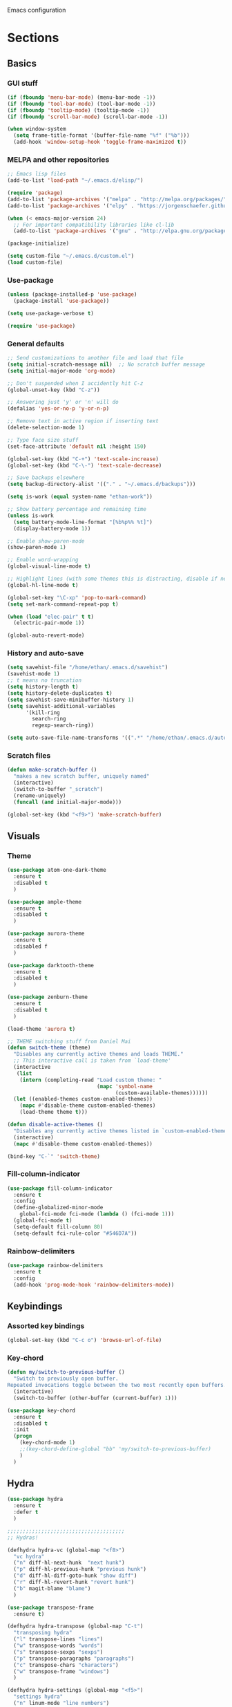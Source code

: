 Emacs configuration
* Sections
  :PROPERTIES:
  :VISIBILITY: children
  :END:

** Basics
*** GUI stuff
#+BEGIN_SRC emacs-lisp
(if (fboundp 'menu-bar-mode) (menu-bar-mode -1))
(if (fboundp 'tool-bar-mode) (tool-bar-mode -1))
(if (fboundp 'tooltip-mode) (tooltip-mode -1))
(if (fboundp 'scroll-bar-mode) (scroll-bar-mode -1))

(when window-system
  (setq frame-title-format '(buffer-file-name "%f" ("%b")))
  (add-hook 'window-setup-hook 'toggle-frame-maximized t))
#+END_SRC

*** MELPA and other repositories
#+BEGIN_SRC emacs-lisp
;; Emacs lisp files
(add-to-list 'load-path "~/.emacs.d/elisp/")

(require 'package)
(add-to-list 'package-archives '("melpa" . "http://melpa.org/packages/") t)
(add-to-list 'package-archives '("elpy" . "https://jorgenschaefer.github.io/packages/") t)

(when (< emacs-major-version 24)
  ;; For important compatibility libraries like cl-lib
  (add-to-list 'package-archives '("gnu" . "http://elpa.gnu.org/packages/")))

(package-initialize)

(setq custom-file "~/.emacs.d/custom.el")
(load custom-file)
#+END_SRC

*** Use-package
#+BEGIN_SRC emacs-lisp
(unless (package-installed-p 'use-package)
  (package-install 'use-package))

(setq use-package-verbose t)

(require 'use-package)
#+END_SRC

*** General defaults
#+BEGIN_SRC emacs-lisp
;; Send customizations to another file and load that file
(setq initial-scratch-message nil)  ;; No scratch buffer message
(setq initial-major-mode 'org-mode)

;; Don't suspended when I accidently hit C-z
(global-unset-key (kbd "C-z"))

;; Answering just 'y' or 'n' will do
(defalias 'yes-or-no-p 'y-or-n-p)

;; Remove text in active region if inserting text
(delete-selection-mode 1)

;; Type face size stuff
(set-face-attribute 'default nil :height 150)

(global-set-key (kbd "C-+") 'text-scale-increase)
(global-set-key (kbd "C-\-") 'text-scale-decrease)

;; Save backups elsewhere
(setq backup-directory-alist '(("." . "~/.emacs.d/backups")))

(setq is-work (equal system-name "ethan-work"))

;; Show battery percentage and remaining time
(unless is-work
  (setq battery-mode-line-format "[%b%p%% %t]")
  (display-battery-mode 1))

;; Enable show-paren-mode
(show-paren-mode 1)

;; Enable word-wrapping
(global-visual-line-mode t)

;; Highlight lines (with some themes this is distracting, disable if necessary)
(global-hl-line-mode t)

(global-set-key "\C-xp" 'pop-to-mark-command)
(setq set-mark-command-repeat-pop t)

(when (load "elec-pair" t t)
  (electric-pair-mode 1))

(global-auto-revert-mode)
#+END_SRC

*** History and auto-save
#+BEGIN_SRC emacs-lisp
(setq savehist-file "/home/ethan/.emacs.d/savehist")
(savehist-mode 1)
;; t means no truncation
(setq history-length t)
(setq history-delete-duplicates t)
(setq savehist-save-minibuffer-history 1)
(setq savehist-additional-variables
      '(kill-ring
        search-ring
        regexp-search-ring))

(setq auto-save-file-name-transforms '((".*" "/home/ethan/.emacs.d/auto-save-list/" t)))
#+END_SRC

*** Scratch files
#+BEGIN_SRC emacs-lisp
(defun make-scratch-buffer ()
  "makes a new scratch buffer, uniquely named"
  (interactive)
  (switch-to-buffer "_scratch")
  (rename-uniquely)
  (funcall (and initial-major-mode)))

(global-set-key (kbd "<f9>") 'make-scratch-buffer)
#+END_SRC

** Visuals
*** Theme
#+BEGIN_SRC emacs-lisp
(use-package atom-one-dark-theme
  :ensure t
  :disabled t
  )

(use-package ample-theme
  :ensure t
  :disabled t
  )

(use-package aurora-theme
  :ensure t
  :disabled f
  )

(use-package darktooth-theme
  :ensure t
  :disabled t
  )

(use-package zenburn-theme
  :ensure t
  :disabled t
  )

(load-theme 'aurora t)

;; THEME switching stuff from Daniel Mai
(defun switch-theme (theme)
  "Disables any currently active themes and loads THEME."
  ;; This interactive call is taken from `load-theme'
  (interactive
   (list
    (intern (completing-read "Load custom theme: "
                             (mapc 'symbol-name
                                   (custom-available-themes))))))
  (let ((enabled-themes custom-enabled-themes))
    (mapc #'disable-theme custom-enabled-themes)
    (load-theme theme t)))

(defun disable-active-themes ()
  "Disables any currently active themes listed in `custom-enabled-themes'."
  (interactive)
  (mapc #'disable-theme custom-enabled-themes))

(bind-key "C-`" 'switch-theme)
#+END_SRC
*** Fill-column-indicator
#+BEGIN_SRC emacs-lisp
  (use-package fill-column-indicator
    :ensure t
    :config
    (define-globalized-minor-mode
      global-fci-mode fci-mode (lambda () (fci-mode 1)))
    (global-fci-mode t)
    (setq-default fill-column 80)
    (setq-default fci-rule-color "#546D7A"))
#+END_SRC

*** Rainbow-delimiters
#+BEGIN_SRC emacs-lisp
(use-package rainbow-delimiters
  :ensure t
  :config
  (add-hook 'prog-mode-hook 'rainbow-delimiters-mode))
#+END_SRC

** Keybindings
*** Assorted key bindings
#+BEGIN_SRC emacs-lisp
(global-set-key (kbd "C-c o") 'browse-url-of-file)
#+END_SRC

*** Key-chord
#+BEGIN_SRC emacs-lisp
(defun my/switch-to-previous-buffer ()
  "Switch to previously open buffer.
Repeated invocations toggle between the two most recently open buffers."
  (interactive)
  (switch-to-buffer (other-buffer (current-buffer) 1)))

(use-package key-chord
  :ensure t
  :disabled t
  :init
  (progn
    (key-chord-mode 1)
    ;;(key-chord-define-global "bb" 'my/switch-to-previous-buffer)
    )
  )
#+END_SRC

** Hydra
#+BEGIN_SRC emacs-lisp
(use-package hydra
  :ensure t
  :defer t
  )

;;;;;;;;;;;;;;;;;;;;;;;;;;;;;;;;;;;;;;
;; Hydras!

(defhydra hydra-vc (global-map "<f8>")
  "vc hydra"
  ("n" diff-hl-next-hunk  "next hunk")
  ("p" diff-hl-previous-hunk "previous hunk")
  ("d" diff-hl-diff-goto-hunk "show diff")
  ("r" diff-hl-revert-hunk "revert hunk")
  ("b" magit-blame "blame")
  )

(use-package transpose-frame
  :ensure t)

(defhydra hydra-transpose (global-map "C-t")
  "transposing hydra"
  ("l" transpose-lines "lines")
  ("w" transpose-words "words")
  ("s" transpose-sexps "sexps")
  ("p" transpose-paragraphs "paragraphs")
  ("c" transpose-chars "characters")
  ("w" transpose-frame "windows")
  )

(defhydra hydra-settings (global-map "<f5>")
  "settings hydra"
  ("n" linum-mode "line numbers")
  ("v" visual-line-mode "visual line")
  ("s" sr-speedbar-toggle "speedbar")
  )
#+END_SRC

** Org
*** General settings
#+BEGIN_SRC emacs-lisp
(setq org-refile-targets '((org-agenda-files . (:maxlevel . 6))))

;; Open .org and .txt files in org-mode
(add-to-list 'auto-mode-alist '("\\.org\\'" . org-mode))
(add-to-list 'auto-mode-alist '("\\.txt\\'" . org-mode))

;; This makes it so I can have check boxes auto-uncheck when
;; repeating task is completed
(require 'org-checklist)
#+END_SRC

*** Keybindings
#+BEGIN_SRC emacs-lisp
(global-set-key "\C-cl" 'org-store-link)
(global-set-key "\C-cc" 'org-capture)
(global-set-key "\C-ca" 'org-agenda)
(global-set-key "\C-cb" 'org-iswitchb)

(define-key org-agenda-mode-map "d" 'org-agenda-deadline)

;; Open this config file
(global-set-key (kbd "C-c s")
		(lambda () (interactive) (find-file "~/.emacs.d/settings.org")))

;; bindings for capture templates
(define-key global-map "\C-ci" ;inbox
  (lambda () (interactive) (org-capture nil "i")))
(define-key global-map "\C-cnn" ;new note
  (lambda () (interactive) (org-capture nil "n")))
#+END_SRC

*** TODOs
#+BEGIN_SRC emacs-lisp
  (setq org-enforce-todo-dependencies t)
  ;; (setq org-enforce-todo-checkbox-dependencies t)

  ;; Set to 'invisible and blocked tasks wont show up in agenda, t and they will be dimmed
  (setq org-agenda-dim-blocked-tasks 'invisible)

  ;; Don't keep track of completed repeating tasks
  (setq org-log-repeat nil)
#+END_SRC

*** Agenda
#+BEGIN_SRC emacs-lisp
;; Enable highlight line only for org-agenda-mode (it is annoying in other modes)
(add-hook 'org-agenda-mode-hook 'hl-line-mode)

;; Make agenda full screen without typing 'o'
(add-hook 'org-agenda-finalize-hook (lambda () (delete-other-windows)))

(defun my-skip-unless-work ()
  "Skip trees that are not waiting"
  (let ((subtree-end (save-excursion (org-end-of-subtree t))))
    (if (re-search-forward ":work:" subtree-end t)
	nil ; tag found, do not skip
      subtree-end))) ; tag not found, continue after end of subtree

;; Block agenda view for agenda and unscheduled tasks
(setq org-agenda-custom-commands
      '(("j" "Agenda and unscheduled tasks"
	 ((tags-todo
	   "-DEADLINE={.+}-SCHEDULED={.+}-dad-mom-beilei-someday-emacs-projects-work")
	  (agenda ""))
	 ((org-agenda-start-on-weekday nil)
	  (org-deadline-warning-days 0)))
	("w" "Work tasks"
	 ((tags-todo
	   "-DEADLINE={.+}-SCHEDULED={.+}-dad-mom-beilei-someday-emacs-projects")
	  (agenda ""))
	 ((org-agenda-skip-function '(org-agenda-skip-entry-if 'regexp ":home:"))
	  (org-agenda-start-on-weekday nil)
	  (org-agenda-ndays 1)
	  (org-deadline-warning-days 0)))
	("f" "Talking points"
         ((tags-todo "+beilei")
          (tags-todo "+mom")
          (tags-todo "+dad"))
	 ((org-agenda-prefix-format "- ")
	  (org-show-context-detail 'minimal)
	  (org-agenda-todo-keyword-format "")))
	(";" "Someday"
	 ((tags-todo "+someday"))
	 ((org-agenda-prefix-format "- ")
	  (org-show-context-detail 'minimal)
	  (org-agenda-remove-tags t)
	  (org-agenda-todo-keyword-format "")))
	("l" "Emacs"
	 ((tags-todo "+emacs"))
	 ((org-agenda-prefix-format "- ")
	  (org-show-context-detail 'minimal)
	  (org-agenda-remove-tags t)
	  (org-agenda-todo-keyword-format "")))
	("2" "Mobile tasks"
	 ((tags "-DEADLINE={.+}-SCHEDULED={.+}/+TODO")
	  (agenda ""))
	 ((org-agenda-prefix-format "- ")
	  (org-agenda-todo-keyword-format "")
	  (org-agenda-start-on-weekday nil)
	  (org-agenda-ndays 3)
	  (org-deadline-warning-days 0))
         ("~/Dropbox/org_files/taskpaper_files/da_guai.taskpaper"))))

  (setq org-agenda-files '("~/Dropbox/org_files/da_guai.org"
                           "~/Dropbox/org_files/talkingpoints.org"))

  ;; Only ask for confirmation of kills within agenda
  ;; only if TODO spans more than 2 lines
  (setq org-agenda-confirm-kill 2)

  (setq org-deadline-warning-days 3)
#+END_SRC

*** Habits
#+BEGIN_SRC emacs-lisp
(require 'org-habit)
#+END_SRC

*** Capture templates
#+BEGIN_SRC emacs-lisp
  (setq org-capture-templates
    '(("i" "New TODO to Uncategorized TODOs" entry (file+headline
      "~/Dropbox/org_files/da_guai.org" "Uncategorized TODOs")
      "* TODO %?" :kill-buffer t)

    ("n" "New note to xnotes.org" entry (file
     "~/Dropbox/org_files/xnotes.org")
     "* %T\n\n%i%?" :prepend t :empty-lines 1)

    ("w" "New work note" entry (file
      "~/Dropbox/org_files/worknotes.org")
      "* %T\n\n%i%?" :kill-buffer t :prepend t :empty-lines 1)

    ("d" "New daydayup entry" entry (file
      "~/Dropbox/org_files/daydayup.org")
      "* %T\n\n%?" :kill-buffer t :prepend t :empty-lines 1)))
#+END_SRC

*** Sync

The code below runs a python script that parses the tasks in my org files
and saves them in .taskpaper format to a file that can be accessed on my
phone.

#+BEGIN_SRC emacs-lisp
  (defun sync-to-taskpaper ()
    "Sync org file to taskpaper file for mobile access"
    (when (file-equal-p buffer-file-name "/home/ethan/Dropbox/org_files/da_guai.org")
      (shell-command "~/corgi.sh taskpapersync")))

  (add-hook 'after-save-hook #'sync-to-taskpaper)

  (defun sync-with-corgi ()
    "Sync org file with to_sync.txt from corgi capture and mobile capture"
    (when (window-system nil)
      (message (shell-command-to-string "~/corgi.sh orgsync"))))

  (add-hook 'after-init-hook #'sync-with-corgi)
#+END_SRC

*** Org-crypt

#+BEGIN_SRC emacs-lisp
(require 'org-crypt)
(org-crypt-use-before-save-magic)
(setq org-tags-exclude-from-inheritance (quote ("crypt")))
(setq org-crypt-key nil)

;; GPG key to use for encryption
;; Either the Key ID or set to nil to use symmetric encryption.

;; Auto-saving does not cooperate with org-crypt.el: so you need
;; to turn it off if you plan to use org-crypt.el quite often.
;; Otherwise, you’ll get an (annoying) message each time you
;; start Org.
;; To turn it off only locally, you can insert this:
;;
;; # -*- buffer-auto-save-file-name: nil; -*-
#+END_SRC

*** make things look nice
#+BEGIN_SRC emacs-lisp
  (setq org-src-fontify-natively t
        org-src-window-setup 'current-window
        org-src-strip-leading-and-trailing-blank-lines t
        org-src-preserve-indentation t
        org-src-tab-acts-natively t)
#+END_SRC

*** Babel
#+BEGIN_SRC emacs-lisp
(org-babel-do-load-languages
 'org-babel-load-languages
 '((python . t)
   (sh . t)))
#+END_SRC
** Deft
#+BEGIN_SRC emacs-lisp
  (use-package deft
    :ensure t
    :defer t
    :config
    (setq deft-directory "~/Dropbox/org_files")
    (setq deft-default-extension "org")
    (setq deft-text-mode 'org-mode)
    (setq deft-use-filename-as-title t)
    (setq deft-use-filter-string-for-filename t)
    :bind (("C-c d" . deft)))
  ;;(setq deft-auto-save-interval 0)
#+END_SRC

** Projectile
#+BEGIN_SRC emacs-lisp
(use-package projectile
  :ensure t
  :defer t
  :diminish projectile-mode
  :config
  (progn
    (setq projectile-enable-caching t)
    (setq projectile-indexing-method 'alien)
    (setq projectile-completion-system 'default)
    (setq projectile-switch-project-action 'helm-projectile)
    (projectile-global-mode)))

(use-package helm-projectile
  :ensure t
  :defer t
  :init
  (helm-projectile-on))
#+END_SRC

** Navigation
*** Custom function for movement
#+BEGIN_SRC emacs-lisp
(defun smarter-move-beginning-of-line (arg)
  "Move point back to indentation of beginning of line.

Move point to the first non-whitespace character on this line.
If point is already there, move to the beginning of the line.
Effectively toggle between the first non-whitespace character and
the beginning of the line.

If ARG is not nil or 1, move forward ARG - 1 lines first.  If
point reaches the beginning or end of the buffer, stop there."
  (interactive "^p")
  (setq arg (or arg 1))

  ;; Move lines first
  (when (/= arg 1)
    (let ((line-move-visual nil))
      (forward-line (1- arg))))

  (let ((orig-point (point)))
    (back-to-indentation)
    (when (= orig-point (point))
      (move-beginning-of-line 1))))

(global-set-key (kbd "C-a") 'smarter-move-beginning-of-line)
#+END_SRC

*** Helm-swoop
#+BEGIN_SRC emacs-lisp
(use-package helm-swoop
  :ensure t
  :init
  (setq helm-multi-swoop-edit-save t)
  (setq helm-swoop-move-to-line-cycle t)
  (setq helm-swoop-use-line-number-face t)
  ;; disable pre-input, but set input to selection if there is one
  (setq helm-swoop-pre-input-function
	(lambda () ""))
  :bind (("C-s" . helm-swoop))
  )
#+END_SRC

*** Helm
#+BEGIN_SRC emacs-lisp
  (use-package helm
    :ensure t
    :init
    ;;(require 'helm-config)
    (helm-mode 1)
    (setq helm-recentf-fuzzy-match t
        helm-buffers-fuzzy-matching t
        helm-completion-in-region-fuzzy-match t
        ;helm-move-to-line-cycle-in-source t
        helm-mode-fuzzy-match t)
    (setq helm-source-recentf
    (helm-make-source "Recentf" 'helm-recentf-source
      :fuzzy-match t))
    :bind (("C-x b" . helm-mini)
           ("C-x f" . helm-recentf)
           ("M-y" . helm-show-kill-ring)))
#+END_SRC

*** Helm-ag
#+BEGIN_SRC emacs-lisp
(use-package helm-ag
  :ensure t
  :init
  (setq helm-ag-insert-at-point 'symbol)
  )
#+END_SRC

*** Ace-jump-mode
#+BEGIN_SRC emacs-lisp
;;
;; ace jump mode major function
;;
(add-to-list 'load-path "/home/ethan/.emacs.d/elisp/ace-jump-mode/")
(autoload
  'ace-jump-mode
  "ace-jump-mode"
  "Emacs quick move minor mode"
  t)

;; you can select the key you prefer to
;;(define-key global-map (kbd "C-c SPC") 'ace-jump-mode)
(global-set-key (kbd "M-s") 'ace-jump-mode)

;;
;; enable a more powerful jump back function from ace jump mode
;;
(autoload
  'ace-jump-mode-pop-mark
  "ace-jump-mode"
  "Ace jump back:-)"
  t)
(eval-after-load "ace-jump-mode"
  '(ace-jump-mode-enable-mark-sync))
(define-key global-map (kbd "C-x SPC") 'ace-jump-mode-pop-mark)
(setq ace-jump-mode-submode-list '(ace-jump-char-mode ace-jump-line-mode ace-jump-word-mode))
#+END_SRC

*** Registers and bookmarks
#+BEGIN_SRC emacs-lisp
(defhydra hydra-register (global-map "<f1>")
  "register hydra"
  ("r" point-to-register "point")
  ("j" jump-to-register "jump")
  ("t" copy-to-register "copy text")
  ("i" insert-register "insert text")
  ("a" append-to-register "append text")
  ("p" prepend-to-register "prepend text")
  )

(defun my/quick-save-bookmark ()
  "Save bookmark with name as 'buffer:row:col'"
  (interactive)
  (bookmark-set (format "%s:%s:line %s:column %s"
			(thing-at-point 'symbol)
			(buffer-name)
			(line-number-at-pos)
			(current-column)))
  (message "Bookmarked saved at current position"))

(global-set-key (kbd "C-S-b") 'my/quick-save-bookmark)
(bind-key "<menu>" 'helm-bookmarks)
#+END_SRC

*** Speedbar
#+BEGIN_SRC emacs-lisp
(use-package sr-speedbar
  :ensure t
  :init
  (add-hook 'speedbar-load-hook 'visual-line-mode)
  )
#+END_SRC
** Yasnippet
#+BEGIN_SRC emacs-lisp
(use-package yasnippet
  :ensure t
  :diminish yas-minor-mode
  :init (yas-global-mode 1)
  :config
  (progn
    (yas-global-mode)
    (add-hook 'term-mode-hook (lambda()
				(setq yas-dont-activate t)))
    (setq yas-snippet-dirs '("~/.emacs.d/snippets"))
    (define-key yas-minor-mode-map (kbd "<tab>") nil)
    (define-key yas-minor-mode-map (kbd "TAB") nil)
    (define-key yas-minor-mode-map (kbd "SPC") #'yas-expand)
    (yas-global-mode 1)))
#+END_SRC

** Languages
*** Python
#+BEGIN_SRC emacs-lisp
(defun comment-or-uncomment-line-or-region ()
  "Comments or uncomments the current line or region."
  (interactive)
  (if (region-active-p)
      (comment-or-uncomment-region (region-beginning) (region-end))
    (comment-or-uncomment-region (line-beginning-position) (line-end-position))))

(global-set-key (kbd "M-;") 'comment-or-uncomment-line-or-region)

(defun goto-def-or-rgrep ()
  "Go to definition of thing at point or do an rgrep in project if that fails"
  (interactive)
  (condition-case nil (elpy-goto-definition)
    (error (elpy-rgrep-symbol (thing-at-point 'symbol)))))

(use-package elpy
  :ensure t
  :init
  (elpy-enable)
  (setq elpy-rpc-backend "rope")  ; "jedi" is another possibility
  (elpy-use-ipython)
  (setq elpy-rgrep-file-pattern "*.py *.pyx *.kv *.rst")
  (add-to-list 'auto-mode-alist '("\\.pyx\\'" . python-mode))
  (add-to-list 'auto-mode-alist '("\\.pdbrc\\'" . python-mode))
  (setenv "PYTHONPATH" "/home/ethan/Dropbox/development/kivy_fork/kivy")
  (add-hook 'python-mode-hook 'visual-line-mode)
  (setq python-check-command "flake8")
  :config
  (define-key elpy-mode-map (kbd "M-.") 'goto-def-or-rgrep)
  )

(add-to-list 'auto-mode-alist '("\\.tpl\\'" . sgml-mode))
#+END_SRC

**** Pdb
#+BEGIN_SRC emacs-lisp
(add-hook 'gud-mode-hook 'hl-line-mode)
#+END_SRC
*** Kivy-mode
#+BEGIN_SRC emacs-lisp
(use-package kivy-mode
  :ensure t
  :disabled t
  :init
  (add-hook 'kivy-mode-hook
	    (lambda ()
	      (local-set-key (kbd "C-c C-s") 'elpy-rgrep-symbol))))
#+END_SRC

*** Yaml-mode
#+BEGIN_SRC emacs-lisp
(use-package yaml-mode
  :ensure t
  :config
  (add-hook 'yaml-mode-hook
	    (lambda ()
	      (local-set-key (kbd "C-c C-s") 'elpy-rgrep-symbol)))
  (add-to-list 'auto-mode-alist '("\\.kv\\'" . yaml-mode))
  )
#+END_SRC

*** Lisp
**** Slime
#+BEGIN_SRC emacs-lisp
(setq inferior-lisp-program "/usr/bin/sbcl")
#+END_SRC

**** Eldoc
#+BEGIN_SRC emacs-lisp
(use-package "eldoc"
  :ensure t
  :diminish eldoc-mode
  :commands turn-on-eldoc-mode
  :defer t
  :init
  (progn
  (add-hook 'emacs-lisp-mode-hook 'turn-on-eldoc-mode)
  (add-hook 'lisp-interaction-mode-hook 'turn-on-eldoc-mode)))
#+END_SRC

*** SQL
#+BEGIN_SRC emacs-lisp
(add-hook 'sql-interactive-mode-hook
          (lambda ()
            (toggle-truncate-lines t)))
#+END_SRC
** Version control
*** Magit
#+BEGIN_SRC emacs-lisp
  (use-package magit
    :ensure t
    :config
    (setq magit-push-always-verify nil)
    :bind ("C-c g" . magit-status))
#+END_SRC

*** Git Gutter
#+BEGIN_SRC emacs-lisp
(use-package git-gutter+
  :ensure t
  :disabled t
  :init
  (global-git-gutter+-mode)
  :config
  (use-package git-gutter-fringe+
    :ensure t)
  :bind (("<f8>" . git-gutter+-next-hunk)
  	 ("<f7>" . git-gutter+-previous-hunk)
  	 ("C-x v =" . git-gutter+-show-hunk)
  	 ("C-?" . git-gutter+-revert-hunk)
  	 )
  :diminish (git-gutter+-mode . "gg")
  )
#+END_SRC

*** Diff-hl
#+BEGIN_SRC emacs-lisp
(use-package diff-hl
  :ensure t
  :init
  (global-diff-hl-mode t)
  ;; :bind (("<f8>" . diff-hl-next-hunk)
  ;; 	 ("<f7>" . diff-hl-previous-hunk)
  ;; 	 ("C-x v =" . diff-hl-diff-goto-hunk)
  ;; 	 ("C-?" . diff-hl-revert-hunk)
  ;; 	 )
  )
#+END_SRC
** Editing
*** Expand region
#+BEGIN_SRC emacs-lisp
  (use-package expand-region
    :ensure t
    :bind ("M-SPC" . er/expand-region))
#+END_SRC

*** Syntax-subword

This mode allows more fine-grained movement and editing commands

#+BEGIN_SRC emacs-lisp
(use-package syntax-subword
  :ensure t
  :init
  (setq syntax-subword-skip-spaces t)
  :config
  (global-syntax-subword-mode))
#+END_SRC

*** Wrap-region
#+BEGIN_SRC emacs-lisp
(use-package wrap-region
  :ensure t
  :config
  (wrap-region-add-wrappers
   '(("(" ")" nil (python-mode org-mode lisp-mode))
     ("'" "'" nil python-mode)
     ("`" "`" nil (org-mode sql-mode sql-interactive-mode))
     ("\"" "\"" nil (org-mode python-mode lisp-mode sql-mode))))
  (add-hook 'org-mode-hook 'wrap-region-mode)
  (add-hook 'python-mode-hook 'wrap-region-mode)
  (add-hook 'lisp-mode-hook 'wrap-region-mode))
#+END_SRC

*** Multiple-cursors
#+BEGIN_SRC emacs-lisp
(use-package multiple-cursors
  :ensure t
  :bind (("M-N" . mc/mark-next-like-this)
	 ("M-P". mc/mark-previous-like-this)
	 ("C-S-<mouse-1> " . mc/add-cursor-on-click)))
#+END_SRC

*** Fly spell
#+BEGIN_SRC emacs-lisp
  ;; Enable flyspell-mode
  (add-hook 'org-mode-hook 'flyspell-mode)
  (add-hook  'text-mode-hook 'flyspell-mode)
  (add-hook 'prog-mode-hook 'flyspell-prog-mode)
#+END_SRC

*** Company
#+BEGIN_SRC emacs-lisp
(use-package company
  :ensure t
  :init
  (global-company-mode t)
  )
#+END_SRC
*** Auto-complete
#+BEGIN_SRC emacs-lisp
  (use-package auto-complete
    :ensure t
    :disabled t
    :init
    (require 'auto-complete-config)
    (add-to-list 'ac-dictionary-directories "~/.emacs.d/ac-dict")
    (ac-config-default))
#+END_SRC
*** Undo-tree
#+BEGIN_SRC emacs-lisp
(use-package undo-tree
  :ensure t
  :diminish undo-tree-mode
  :config
  (progn
    (global-undo-tree-mode)
    (setq undo-tree-visualizer-timestamps t)
    (setq undo-tree-visualizer-diff t))
  :bind ("C-/" . undo-tree-undo)
  )
#+END_SRC

*** Copy line
#+BEGIN_SRC emacs-lisp
 (defun copy-line (arg)
  "Copy lines (as many as prefix argument) in the kill ring.
    Ease of use features:
    - Move to start of next line.
    - Appends the copy on sequential calls.
    - Use newline as last char even on the last line of the buffer.
    - If region is active, copy its lines."
  (interactive "p")
  (let ((beg (line-beginning-position))
	(end (line-end-position arg)))
    (when mark-active
      (if (> (point) (mark))
	  (setq beg (save-excursion (goto-char (mark)) (line-beginning-position)))
	(setq end (save-excursion (goto-char (mark)) (line-end-position)))))
    (if (eq last-command 'copy-line)
	(kill-append (buffer-substring beg end) (< end beg))
      (kill-ring-save beg end)))
  (kill-append "\n" nil)
  (beginning-of-line (or (and arg (1+ arg)) 2))
  (if (and arg (not (= 1 arg))) (message "%d lines copied" arg)))

(global-set-key (kbd "C-S-l") 'copy-line)

#+END_SRC
*** Editor-config
#+BEGIN_SRC emacs-lisp
(load "editorconfig")
(editorconfig-mode 1)
#+END_SRC
** Work
#+BEGIN_SRC emacs-lisp
(when is-work
  (load "~/.emacs.d/work.el"))
#+END_SRC

** Terminal
#+BEGIN_SRC emacs-lisp
(use-package sane-term
  :ensure t
  :bind (("<f10>" . sane-term-create)))
#+END_SRC

*** Open terminal from emacs
#+BEGIN_SRC emacs-lisp
(global-set-key (kbd "<f12>") (kbd "M-& terminator"))
(add-to-list 'display-buffer-alist (cons "\\*Async Shell Command\\*.*" (cons #'display-buffer-no-window nil)))
#+END_SRC
** Windows
#+BEGIN_SRC emacs-lisp
(windmove-default-keybindings)

;; Make windmove work in org-mode:
(add-hook 'org-shiftup-final-hook 'windmove-up)
(add-hook 'org-shiftleft-final-hook 'windmove-left)
(add-hook 'org-shiftdown-final-hook 'windmove-down)
(add-hook 'org-shiftright-final-hook 'windmove-right)
#+END_SRC

*** Split windows and switch at the same time
From Daniel Mai https://github.com/danielmai/.emacs.d/blob/master/config.org
#+BEGIN_SRC emacs-lisp
(defun vsplit-other-window ()
  "Splits the window vertically and switches to that window."
  (interactive)
  (split-window-vertically)
  (other-window 1 nil))
(defun hsplit-other-window ()
  "Splits the window horizontally and switches to that window."
  (interactive)
  (split-window-horizontally)
  (other-window 1 nil))

(bind-key "C-x 2" 'vsplit-other-window)
(bind-key "C-x 3" 'hsplit-other-window)
#+END_SRC

*** Winner-mode!
#+BEGIN_SRC emacs-lisp
(winner-mode 1)
#+END_SRC

*** Fullframe
#+BEGIN_SRC emacs-lisp
(use-package fullframe
  :ensure t
  :init
  (fullframe magit-status magit-mode-quit-window)
  (fullframe projectile-vc magit-mode-quit-window)
  (fullframe magit-diff magit-quit-window)
  (fullframe magit-diff-unstaged magit-quit-window)
  (fullframe magit-diff magit-mode-quit-window))
#+END_SRC

*** Resizing windows
#+BEGIN_SRC emacs-lisp
(defhydra hydra-resize (global-map "<f2>")
  "resizing hydra"
  ("<left>" shrink-window-horizontally "shrink horizontal")
  ("<right>" enlarge-window-horizontally "enlarge horizontal")
  ("<down>" shrink-window "shrink")
  ("<up>" enlarge-window "shrink")
  )
#+END_SRC

** TEMP
#+BEGIN_SRC emacs-lisp
(defvar my-electic-pair-modes '(python-mode org-mode))

(defun my-inhibit-electric-pair-mode (char)
  (not (member major-mode my-electic-pair-modes)))

(setq electric-pair-inhibit-predicate #'my-inhibit-electric-pair-mode)
#+END_SRC
